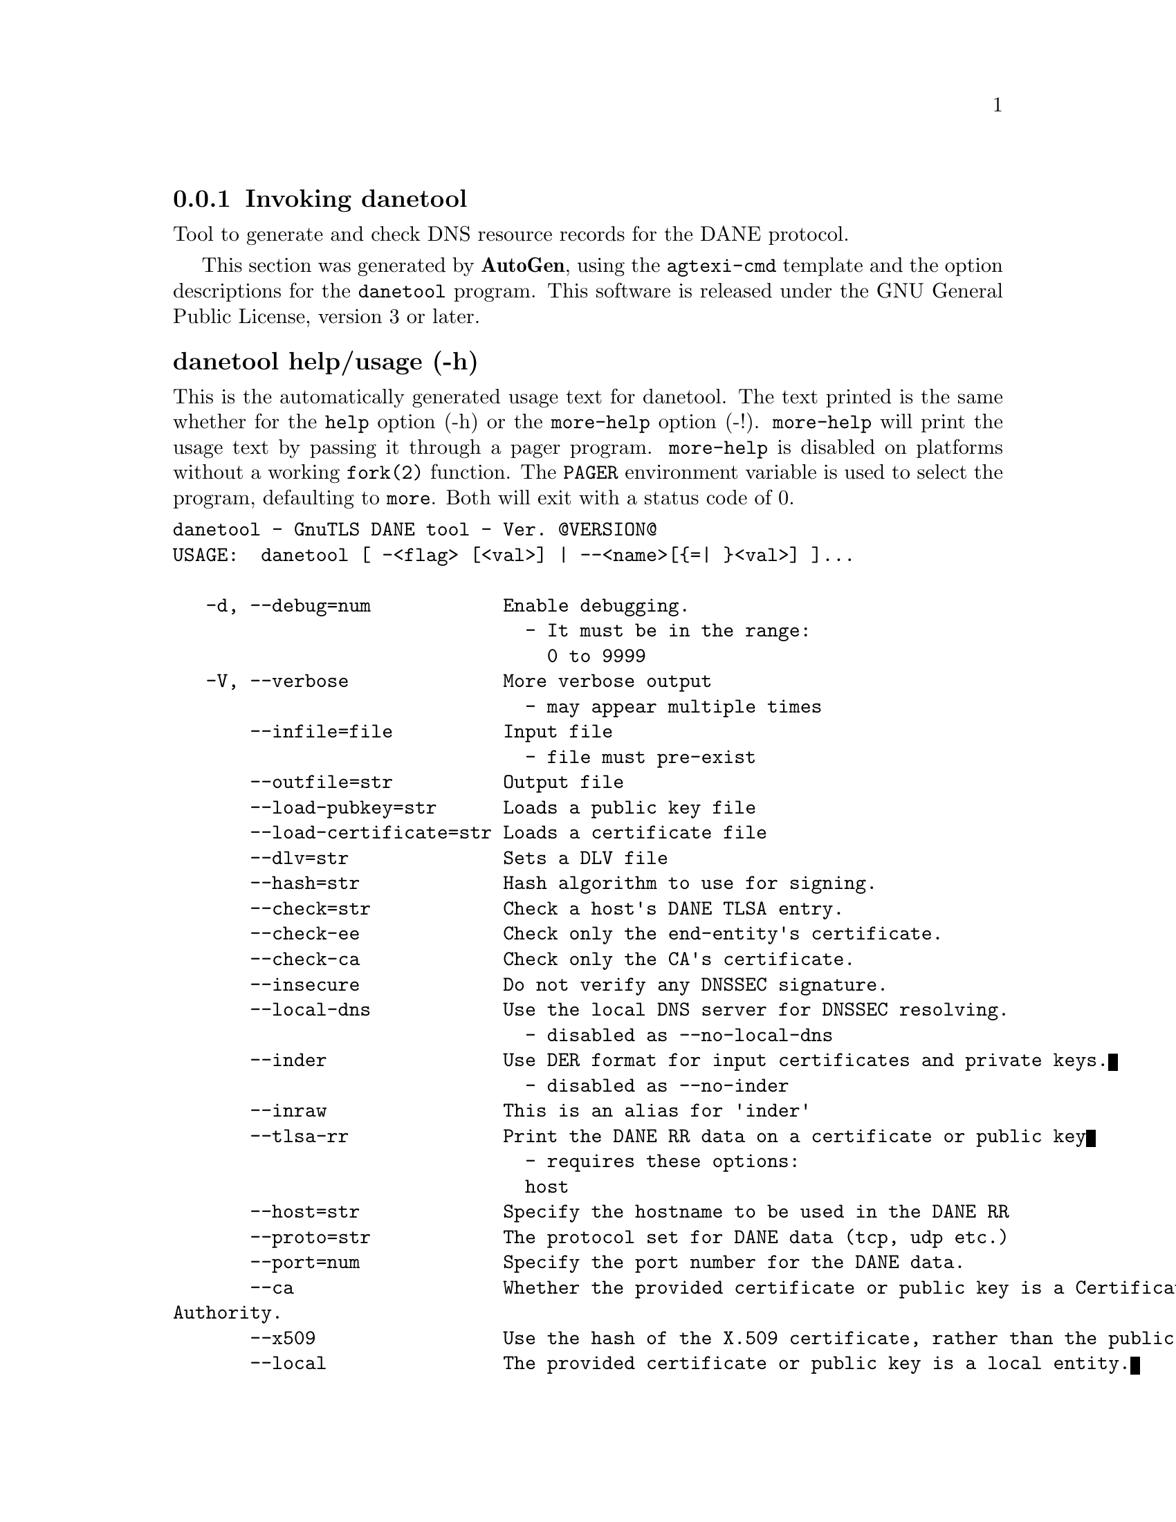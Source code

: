 @node danetool Invocation
@subsection Invoking danetool
@pindex danetool
@ignore
#  -*- buffer-read-only: t -*- vi: set ro:
# 
# DO NOT EDIT THIS FILE   (invoke-danetool.texi)
# 
# It has been AutoGen-ed  March  1, 2013 at 05:06:53 PM by AutoGen 5.16
# From the definitions    ../src/danetool-args.def
# and the template file   agtexi-cmd.tpl
@end ignore


Tool to generate and check DNS resource records for the DANE protocol.

This section was generated by @strong{AutoGen},
using the @code{agtexi-cmd} template and the option descriptions for the @code{danetool} program.
This software is released under the GNU General Public License, version 3 or later.


@anchor{danetool usage}
@subsubheading danetool help/usage (-h)
@cindex danetool help

This is the automatically generated usage text for danetool.
The text printed is the same whether for the @code{help} option (-h) or the @code{more-help} option (-!).  @code{more-help} will print
the usage text by passing it through a pager program.
@code{more-help} is disabled on platforms without a working
@code{fork(2)} function.  The @code{PAGER} environment variable is
used to select the program, defaulting to @file{more}.  Both will exit
with a status code of 0.

@exampleindent 0
@example
danetool - GnuTLS DANE tool - Ver. @@VERSION@@
USAGE:  danetool [ -<flag> [<val>] | --<name>[@{=| @}<val>] ]...

   -d, --debug=num            Enable debugging.
                                - It must be in the range:
                                  0 to 9999
   -V, --verbose              More verbose output
                                - may appear multiple times
       --infile=file          Input file
                                - file must pre-exist
       --outfile=str          Output file
       --load-pubkey=str      Loads a public key file
       --load-certificate=str Loads a certificate file
       --dlv=str              Sets a DLV file
       --hash=str             Hash algorithm to use for signing.
       --check=str            Check a host's DANE TLSA entry.
       --check-ee             Check only the end-entity's certificate.
       --check-ca             Check only the CA's certificate.
       --insecure             Do not verify any DNSSEC signature.
       --local-dns            Use the local DNS server for DNSSEC resolving.
                                - disabled as --no-local-dns
       --inder                Use DER format for input certificates and private keys.
                                - disabled as --no-inder
       --inraw                This is an alias for 'inder'
       --tlsa-rr              Print the DANE RR data on a certificate or public key
                                - requires these options:
                                host
       --host=str             Specify the hostname to be used in the DANE RR
       --proto=str            The protocol set for DANE data (tcp, udp etc.)
       --port=num             Specify the port number for the DANE data.
       --ca                   Whether the provided certificate or public key is a Certificate
Authority.
       --x509                 Use the hash of the X.509 certificate, rather than the public key.
       --local                The provided certificate or public key is a local entity.
   -v, --version[=arg]        Output version information and exit
   -h, --help                 Display extended usage information and exit
   -!, --more-help            Extended usage information passed thru pager

Options are specified by doubled hyphens and their name or by a single
hyphen and the flag character.



Tool to generate and check DNS resource records for the DANE protocol.

please send bug reports to:  bug-gnutls@@gnu.org
@end example
@exampleindent 4

@anchor{danetool debug}
@subsubheading debug option (-d)

This is the ``enable debugging.'' option.
This option takes an argument number.
Specifies the debug level.
@anchor{danetool load-pubkey}
@subsubheading load-pubkey option

This is the ``loads a public key file'' option.
This option takes an argument string.
This can be either a file or a PKCS #11 URL
@anchor{danetool load-certificate}
@subsubheading load-certificate option

This is the ``loads a certificate file'' option.
This option takes an argument string.
This can be either a file or a PKCS #11 URL
@anchor{danetool dlv}
@subsubheading dlv option

This is the ``sets a dlv file'' option.
This option takes an argument string.
This sets a DLV file to be used for DNSSEC verification.
@anchor{danetool hash}
@subsubheading hash option

This is the ``hash algorithm to use for signing.'' option.
This option takes an argument string.
Available hash functions are SHA1, RMD160, SHA256, SHA384, SHA512.
@anchor{danetool check}
@subsubheading check option

This is the ``check a host's dane tlsa entry.'' option.
This option takes an argument string.
Obtains the DANE TLSA entry from the given hostname and prints information. Note that the actual certificate of the host has to be provided using --load-certificate.
@anchor{danetool check-ee}
@subsubheading check-ee option

This is the ``check only the end-entity's certificate.'' option.
Checks the end-entity's certificate only. Trust anchors or CAs are not considered.
@anchor{danetool check-ca}
@subsubheading check-ca option

This is the ``check only the ca's certificate.'' option.
Checks the trust anchor's and CA's certificate only. End-entities are not considered.
@anchor{danetool insecure}
@subsubheading insecure option

This is the ``do not verify any dnssec signature.'' option.
Ignores any DNSSEC signature verification results.
@anchor{danetool local-dns}
@subsubheading local-dns option

This is the ``use the local dns server for dnssec resolving.'' option.
This option will use the local DNS server for DNSSEC.
This is disabled by default due to many servers not allowing DNSSEC.
@anchor{danetool inder}
@subsubheading inder option

This is the ``use der format for input certificates and private keys.'' option.
The input files will be assumed to be in DER or RAW format. 
Unlike options that in PEM input would allow multiple input data (e.g. multiple 
certificates), when reading in DER format a single data structure is read.
@anchor{danetool inraw}
@subsubheading inraw option

This is an alias for the inder option,
@pxref{danetool inder, the inder option documentation}.

@anchor{danetool tlsa-rr}
@subsubheading tlsa-rr option

This is the ``print the dane rr data on a certificate or public key'' option.

@noindent
This option has some usage constraints.  It:
@itemize @bullet
@item
must appear in combination with the following options:
host.
@end itemize

This command prints the DANE RR data needed to enable DANE on a DNS server.
@anchor{danetool host}
@subsubheading host option

This is the ``specify the hostname to be used in the dane rr'' option.
This option takes an argument string @file{Hostname}.
This command sets the hostname for the DANE RR.
@anchor{danetool proto}
@subsubheading proto option

This is the ``the protocol set for dane data (tcp, udp etc.)'' option.
This option takes an argument string @file{Protocol}.
This command specifies the protocol for the service set in the DANE data.
@anchor{danetool ca}
@subsubheading ca option

This is the ``whether the provided certificate or public key is a certificate authority.'' option.
Marks the DANE RR as a CA certificate if specified.
@anchor{danetool x509}
@subsubheading x509 option

This is the ``use the hash of the x.509 certificate, rather than the public key.'' option.
This option forces the generated record to contain the hash of the full X.509 certificate. By default only the hash of the public key is used.
@anchor{danetool local}
@subsubheading local option

This is the ``the provided certificate or public key is a local entity.'' option.
DANE distinguishes certificates and public keys offered via the DNSSEC to trusted and local entities. Use this flag if this is a local (and possibly unsigned) entity.
@anchor{danetool exit status}
@subsubheading danetool exit status

One of the following exit values will be returned:
@table @samp
@item 0 (EXIT_SUCCESS)
Successful program execution.
@item 1 (EXIT_FAILURE)
The operation failed or the command syntax was not valid.
@end table
@anchor{danetool See Also}
@subsubheading danetool See Also
    certtool (1)

@anchor{danetool Examples}
@subsubheading danetool Examples
@subsubheading DANE TLSA RR generation

To create a DANE TLSA resource record for a CA signed certificate use the following commands.

@example
$ danetool --tlsa-rr --host www.example.com --load-certificate cert.pem
@end example

For a self signed certificate use:
@example
$ danetool --tlsa-rr --host www.example.com --load-certificate cert.pem \
  --local
@end example

The latter is useful to add in your DNS entry even if your certificate is signed 
by a CA. That way even users who do not trust your CA will be able to verify your
certificate using DANE.

In order to create a record for the signer of your certificate use:
@example
$ danetool --tlsa-rr --host www.example.com --load-certificate cert.pem \
  --ca
@end example

To read a server's DANE TLSA entry, use:
@example
$ danetool --check www.example.com --proto tcp --port 443
@end example

To verify a server's DANE TLSA entry, use:
@example
$ danetool --check www.example.com --proto tcp --port 443 --load-certificate chain.pem
@end example

